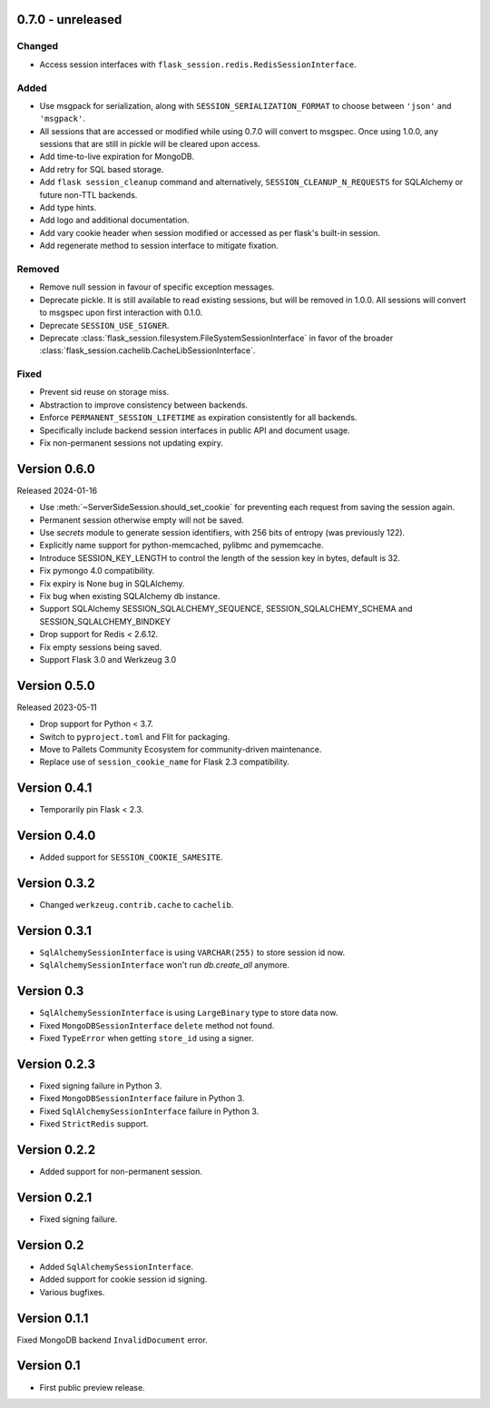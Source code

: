 0.7.0 - unreleased
------------------

Changed
~~~~~~~~
-   Access session interfaces with ``flask_session.redis.RedisSessionInterface``.

Added
~~~~~~~
-   Use msgpack for serialization, along with ``SESSION_SERIALIZATION_FORMAT`` to choose between ``'json'`` and ``'msgpack'``.
-   All sessions that are accessed or modified while using 0.7.0 will convert to msgspec. Once using 1.0.0, any sessions that are still in pickle will be cleared upon access.
-   Add time-to-live expiration for MongoDB.
-   Add retry for SQL based storage.
-   Add ``flask session_cleanup`` command and alternatively, ``SESSION_CLEANUP_N_REQUESTS`` for SQLAlchemy or future non-TTL backends.
-   Add type hints.
-   Add logo and additional documentation.
-   Add vary cookie header when session modified or accessed as per flask's built-in session.
-   Add regenerate method to session interface to mitigate fixation.

Removed
~~~~~~~~~~
-   Remove null session in favour of specific exception messages.
-   Deprecate pickle. It is still available to read existing sessions, but will be removed in 1.0.0. All sessions will convert to msgspec upon first interaction with 0.1.0.
-   Deprecate ``SESSION_USE_SIGNER``.
-   Deprecate :class:`flask_session.filesystem.FileSystemSessionInterface` in favor of the broader :class:`flask_session.cachelib.CacheLibSessionInterface`.

Fixed
~~~~~
-   Prevent sid reuse on storage miss.
-   Abstraction to improve consistency between backends.
-   Enforce ``PERMANENT_SESSION_LIFETIME`` as expiration consistently for all backends.
-   Specifically include backend session interfaces in public API and document usage.
-   Fix non-permanent sessions not updating expiry.


Version 0.6.0
------------------

Released 2024-01-16

-   Use :meth:`~ServerSideSession.should_set_cookie` for preventing each request from saving the session again.
-   Permanent session otherwise empty will not be saved.
-   Use `secrets` module to generate session identifiers, with 256 bits of
    entropy (was previously 122).
-   Explicitly name support for python-memcached, pylibmc and pymemcache.
-   Introduce SESSION_KEY_LENGTH to control the length of the session key in bytes, default is 32.
-   Fix pymongo 4.0 compatibility.
-   Fix expiry is None bug in SQLAlchemy.
-   Fix bug when existing SQLAlchemy db instance.
-   Support SQLAlchemy SESSION_SQLALCHEMY_SEQUENCE, SESSION_SQLALCHEMY_SCHEMA and SESSION_SQLALCHEMY_BINDKEY
-   Drop support for Redis < 2.6.12.
-   Fix empty sessions being saved.
-   Support Flask 3.0 and Werkzeug 3.0


Version 0.5.0
-------------

Released 2023-05-11

-   Drop support for Python < 3.7.
-   Switch to ``pyproject.toml`` and Flit for packaging.
-   Move to Pallets Community Ecosystem for community-driven maintenance.
-   Replace use of ``session_cookie_name`` for Flask 2.3 compatibility.


Version 0.4.1
-------------

-   Temporarily pin Flask < 2.3.


Version 0.4.0
-------------

-   Added support for ``SESSION_COOKIE_SAMESITE``.


Version 0.3.2
-------------

-   Changed ``werkzeug.contrib.cache`` to ``cachelib``.


Version 0.3.1
-------------

-   ``SqlAlchemySessionInterface`` is using ``VARCHAR(255)`` to store session id now.
-   ``SqlAlchemySessionInterface`` won't run `db.create_all` anymore.


Version 0.3
-----------

-   ``SqlAlchemySessionInterface`` is using ``LargeBinary`` type to store data now.
-   Fixed ``MongoDBSessionInterface`` ``delete`` method not found.
-   Fixed ``TypeError`` when getting ``store_id`` using a signer.


Version 0.2.3
-------------

-   Fixed signing failure in Python 3.
-   Fixed ``MongoDBSessionInterface`` failure in Python 3.
-   Fixed ``SqlAlchemySessionInterface`` failure in Python 3.
-   Fixed ``StrictRedis`` support.


Version 0.2.2
-------------

-   Added support for non-permanent session.


Version 0.2.1
-------------

-   Fixed signing failure.


Version 0.2
-----------

-   Added ``SqlAlchemySessionInterface``.
-   Added support for cookie session id signing.
-   Various bugfixes.


Version 0.1.1
-------------

Fixed MongoDB backend ``InvalidDocument`` error.


Version 0.1
-----------

-   First public preview release.
